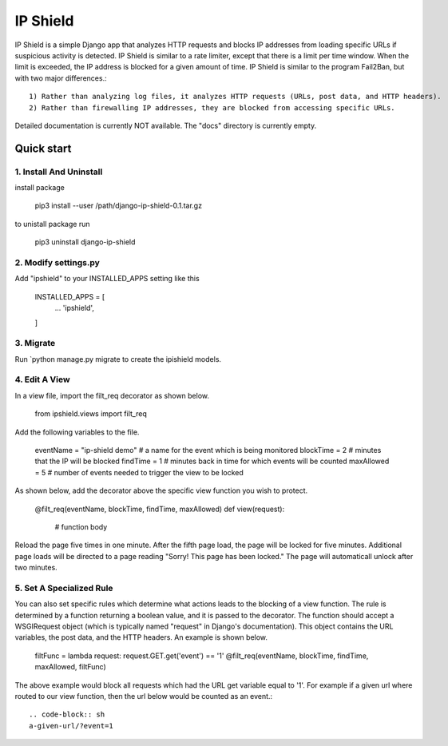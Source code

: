 =========
IP Shield
=========

IP Shield is a simple Django app that analyzes HTTP requests and blocks IP addresses from loading specific URLs if suspicious activity is detected. IP Shield is similar to a rate limiter, except that there is a limit per time window. When the limit is exceeded, the IP address is blocked for a given amount of time. IP Shield is similar to the program Fail2Ban, but with two major differences.::

    1) Rather than analyzing log files, it analyzes HTTP requests (URLs, post data, and HTTP headers).
    2) Rather than firewalling IP addresses, they are blocked from accessing specific URLs.

Detailed documentation is currently NOT available. The "docs" directory is currently empty.


Quick start
===========


1. Install And Uninstall
------------------------
install package

    .. code-block:: sh

    pip3 install --user /path/django-ip-shield-0.1.tar.gz

to unistall package run

    .. code-block:: sh

    pip3 uninstall django-ip-shield


2. Modify settings.py
---------------------
Add "ipshield" to your INSTALLED_APPS setting like this

    .. code-block:: python

    INSTALLED_APPS = [
        ...
        'ipshield',
    ]


3. Migrate
----------
Run `python manage.py migrate to create the ipishield models.


4. Edit A View
--------------
In a view file, import the filt_req decorator as shown below.

    .. code-block:: python

    from ipshield.views import filt_req

Add the following variables to the file.

    .. code-block:: python

    eventName = "ip-shield demo" # a name for the event which is being monitored
    blockTime  = 2  # minutes that the IP will be blocked
    findTime   = 1  # minutes back in time for which events will be counted
    maxAllowed = 5  # number of events needed to trigger the view to be locked

As shown below, add the decorator above the specific view function you wish to protect.

    .. code-block:: python

    @filt_req(eventName, blockTime, findTime, maxAllowed)
    def view(request):
        # function body

Reload the page five times in one minute. After the fifth page load, the page will be locked for five minutes. Additional page loads will be directed to a page reading "Sorry! This page has been locked." The page will automaticall unlock after two minutes.


5. Set A Specialized Rule
-------------------------
You can also set specific rules which determine what actions leads to the blocking of a view function. The rule is determined by a function returning a boolean value, and it is passed to the decorator. The function should accept a WSGIRequest object (which is typically named "request" in Django's documentation). This object contains the URL variables, the post data, and the HTTP headers. An example is shown below.

    .. code-block:: python

    filtFunc = lambda request: request.GET.get('event') == '1'
    @filt_req(eventName, blockTime, findTime, maxAllowed, filtFunc)

The above example would block all requests which had the URL get variable equal to '1'. For example if a given url where routed to our view function, then the url below would be counted as an event.::

    .. code-block:: sh
    a-given-url/?event=1
